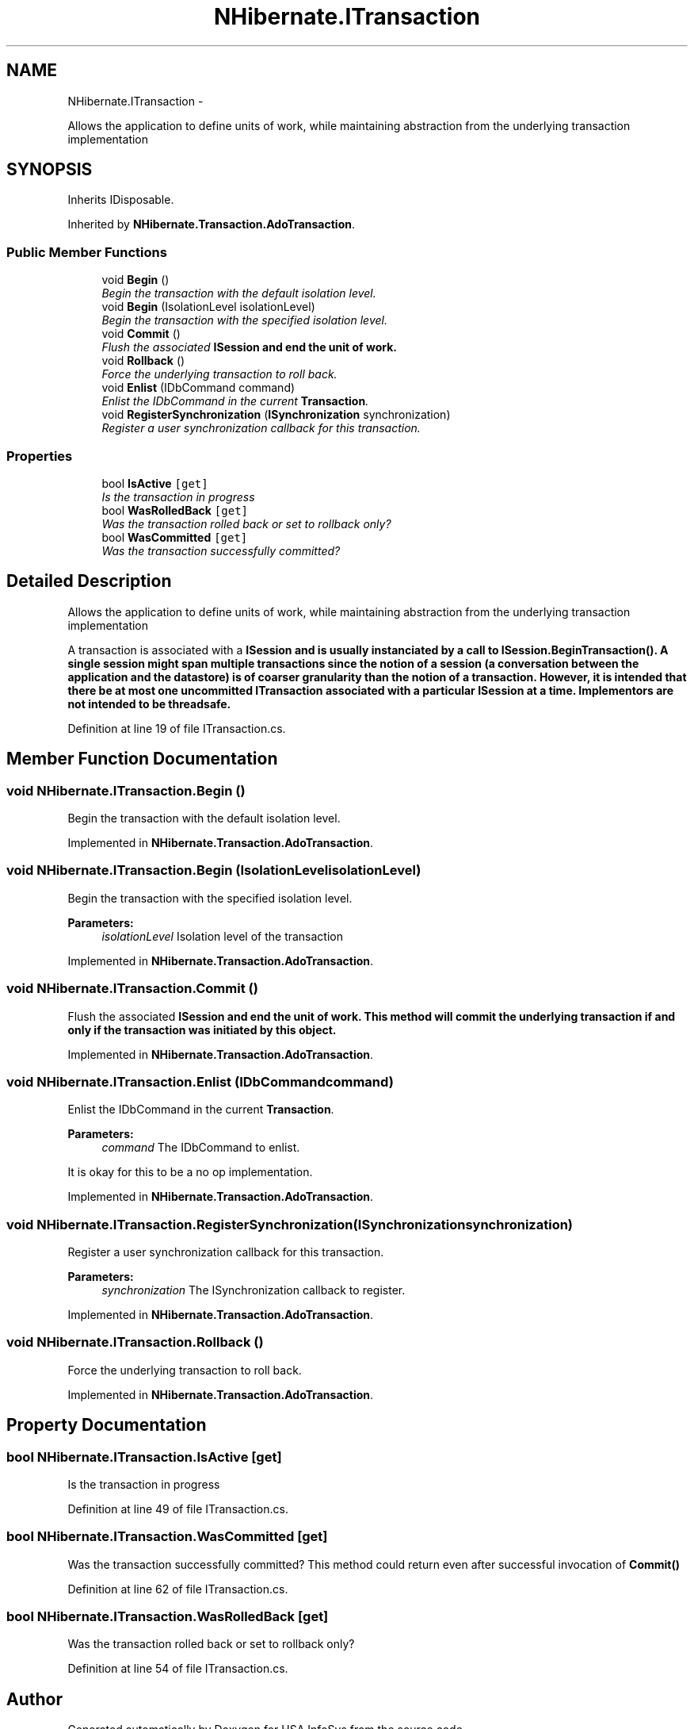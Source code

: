 .TH "NHibernate.ITransaction" 3 "Fri Jul 5 2013" "Version 1.0" "HSA.InfoSys" \" -*- nroff -*-
.ad l
.nh
.SH NAME
NHibernate.ITransaction \- 
.PP
Allows the application to define units of work, while maintaining abstraction from the underlying transaction implementation  

.SH SYNOPSIS
.br
.PP
.PP
Inherits IDisposable\&.
.PP
Inherited by \fBNHibernate\&.Transaction\&.AdoTransaction\fP\&.
.SS "Public Member Functions"

.in +1c
.ti -1c
.RI "void \fBBegin\fP ()"
.br
.RI "\fIBegin the transaction with the default isolation level\&. \fP"
.ti -1c
.RI "void \fBBegin\fP (IsolationLevel isolationLevel)"
.br
.RI "\fIBegin the transaction with the specified isolation level\&. \fP"
.ti -1c
.RI "void \fBCommit\fP ()"
.br
.RI "\fIFlush the associated \fC\fBISession\fP\fP and end the unit of work\&. \fP"
.ti -1c
.RI "void \fBRollback\fP ()"
.br
.RI "\fIForce the underlying transaction to roll back\&. \fP"
.ti -1c
.RI "void \fBEnlist\fP (IDbCommand command)"
.br
.RI "\fIEnlist the IDbCommand in the current \fBTransaction\fP\&. \fP"
.ti -1c
.RI "void \fBRegisterSynchronization\fP (\fBISynchronization\fP synchronization)"
.br
.RI "\fIRegister a user synchronization callback for this transaction\&. \fP"
.in -1c
.SS "Properties"

.in +1c
.ti -1c
.RI "bool \fBIsActive\fP\fC [get]\fP"
.br
.RI "\fIIs the transaction in progress \fP"
.ti -1c
.RI "bool \fBWasRolledBack\fP\fC [get]\fP"
.br
.RI "\fIWas the transaction rolled back or set to rollback only? \fP"
.ti -1c
.RI "bool \fBWasCommitted\fP\fC [get]\fP"
.br
.RI "\fIWas the transaction successfully committed? \fP"
.in -1c
.SH "Detailed Description"
.PP 
Allows the application to define units of work, while maintaining abstraction from the underlying transaction implementation 

A transaction is associated with a \fC\fBISession\fP\fP and is usually instanciated by a call to \fC\fBISession\&.BeginTransaction()\fP\fP\&. A single session might span multiple transactions since the notion of a session (a conversation between the application and the datastore) is of coarser granularity than the notion of a transaction\&. However, it is intended that there be at most one uncommitted \fC\fBITransaction\fP\fP associated with a particular \fC\fBISession\fP\fP at a time\&. Implementors are not intended to be threadsafe\&. 
.PP
Definition at line 19 of file ITransaction\&.cs\&.
.SH "Member Function Documentation"
.PP 
.SS "void NHibernate\&.ITransaction\&.Begin ()"

.PP
Begin the transaction with the default isolation level\&. 
.PP
Implemented in \fBNHibernate\&.Transaction\&.AdoTransaction\fP\&.
.SS "void NHibernate\&.ITransaction\&.Begin (IsolationLevelisolationLevel)"

.PP
Begin the transaction with the specified isolation level\&. 
.PP
\fBParameters:\fP
.RS 4
\fIisolationLevel\fP Isolation level of the transaction
.RE
.PP

.PP
Implemented in \fBNHibernate\&.Transaction\&.AdoTransaction\fP\&.
.SS "void NHibernate\&.ITransaction\&.Commit ()"

.PP
Flush the associated \fC\fBISession\fP\fP and end the unit of work\&. This method will commit the underlying transaction if and only if the transaction was initiated by this object\&. 
.PP
Implemented in \fBNHibernate\&.Transaction\&.AdoTransaction\fP\&.
.SS "void NHibernate\&.ITransaction\&.Enlist (IDbCommandcommand)"

.PP
Enlist the IDbCommand in the current \fBTransaction\fP\&. 
.PP
\fBParameters:\fP
.RS 4
\fIcommand\fP The IDbCommand to enlist\&.
.RE
.PP
.PP
It is okay for this to be a no op implementation\&. 
.PP
Implemented in \fBNHibernate\&.Transaction\&.AdoTransaction\fP\&.
.SS "void NHibernate\&.ITransaction\&.RegisterSynchronization (\fBISynchronization\fPsynchronization)"

.PP
Register a user synchronization callback for this transaction\&. 
.PP
\fBParameters:\fP
.RS 4
\fIsynchronization\fP The ISynchronization callback to register\&.
.RE
.PP

.PP
Implemented in \fBNHibernate\&.Transaction\&.AdoTransaction\fP\&.
.SS "void NHibernate\&.ITransaction\&.Rollback ()"

.PP
Force the underlying transaction to roll back\&. 
.PP
Implemented in \fBNHibernate\&.Transaction\&.AdoTransaction\fP\&.
.SH "Property Documentation"
.PP 
.SS "bool NHibernate\&.ITransaction\&.IsActive\fC [get]\fP"

.PP
Is the transaction in progress 
.PP
Definition at line 49 of file ITransaction\&.cs\&.
.SS "bool NHibernate\&.ITransaction\&.WasCommitted\fC [get]\fP"

.PP
Was the transaction successfully committed? This method could return  even after successful invocation of \fC\fBCommit()\fP\fP 
.PP
Definition at line 62 of file ITransaction\&.cs\&.
.SS "bool NHibernate\&.ITransaction\&.WasRolledBack\fC [get]\fP"

.PP
Was the transaction rolled back or set to rollback only? 
.PP
Definition at line 54 of file ITransaction\&.cs\&.

.SH "Author"
.PP 
Generated automatically by Doxygen for HSA\&.InfoSys from the source code\&.
